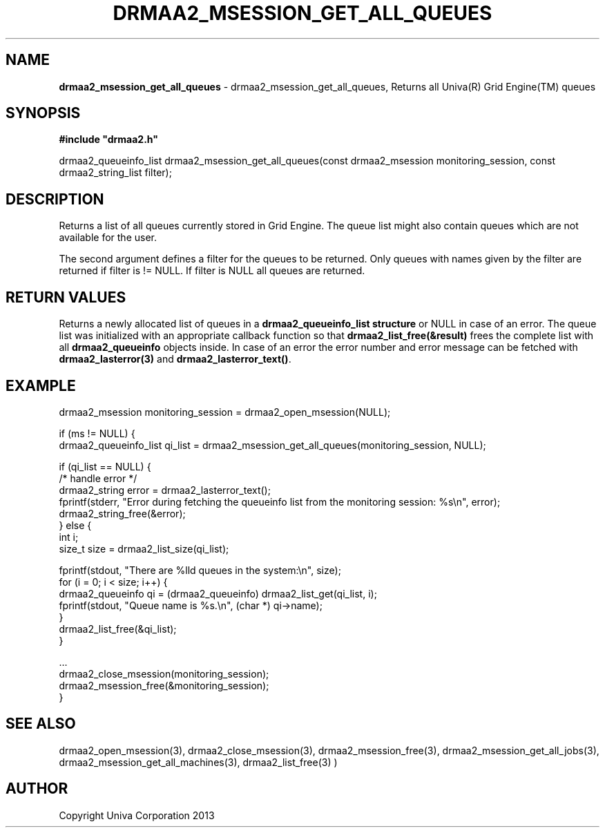 .\" generated with Ronn/v0.7.3
.\" http://github.com/rtomayko/ronn/tree/0.7.3
.
.TH "DRMAA2_MSESSION_GET_ALL_QUEUES" "3" "June 2014" "Univa Corporation" "DRMAA2 C API"
.
.SH "NAME"
\fBdrmaa2_msession_get_all_queues\fR \- drmaa2_msession_get_all_queues, Returns all Univa(R) Grid Engine(TM) queues
.
.SH "SYNOPSIS"
\fB#include "drmaa2\.h"\fR
.
.P
drmaa2_queueinfo_list drmaa2_msession_get_all_queues(const drmaa2_msession monitoring_session, const drmaa2_string_list filter);
.
.SH "DESCRIPTION"
Returns a list of all queues currently stored in Grid Engine\. The queue list might also contain queues which are not available for the user\.
.
.P
The second argument defines a filter for the queues to be returned\. Only queues with names given by the filter are returned if filter is != NULL\. If filter is NULL all queues are returned\.
.
.SH "RETURN VALUES"
Returns a newly allocated list of queues in a \fBdrmaa2_queueinfo_list structure\fR or NULL in case of an error\. The queue list was initialized with an appropriate callback function so that \fBdrmaa2_list_free(&result)\fR frees the complete list with all \fBdrmaa2_queueinfo\fR objects inside\. In case of an error the error number and error message can be fetched with \fBdrmaa2_lasterror(3)\fR and \fBdrmaa2_lasterror_text()\fR\.
.
.SH "EXAMPLE"
.
.nf

drmaa2_msession monitoring_session = drmaa2_open_msession(NULL);

if (ms != NULL) {
   drmaa2_queueinfo_list qi_list = drmaa2_msession_get_all_queues(monitoring_session, NULL);

   if (qi_list == NULL) {
      /* handle error */
      drmaa2_string error = drmaa2_lasterror_text();
      fprintf(stderr, "Error during fetching the queueinfo list from the monitoring session: %s\en", error);
      drmaa2_string_free(&error);
   } else {
      int i;
      size_t size = drmaa2_list_size(qi_list);

      fprintf(stdout, "There are %lld queues in the system:\en", size);
      for (i = 0; i < size; i++) {
          drmaa2_queueinfo qi = (drmaa2_queueinfo) drmaa2_list_get(qi_list, i);
          fprintf(stdout, "Queue name is %s\.\en", (char *) qi\->name);
      }
      drmaa2_list_free(&qi_list);
   }

   \.\.\.
   drmaa2_close_msession(monitoring_session);
   drmaa2_msession_free(&monitoring_session);
}
.
.fi
.
.SH "SEE ALSO"
drmaa2_open_msession(3), drmaa2_close_msession(3), drmaa2_msession_free(3), drmaa2_msession_get_all_jobs(3), drmaa2_msession_get_all_machines(3), drmaa2_list_free(3) )
.
.SH "AUTHOR"
Copyright Univa Corporation 2013
